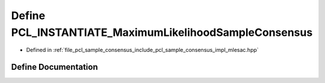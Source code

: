 .. _exhale_define_mlesac_8hpp_1a199a62459e88aad6194b9c3e6f7c561e:

Define PCL_INSTANTIATE_MaximumLikelihoodSampleConsensus
=======================================================

- Defined in :ref:`file_pcl_sample_consensus_include_pcl_sample_consensus_impl_mlesac.hpp`


Define Documentation
--------------------


.. doxygendefine:: PCL_INSTANTIATE_MaximumLikelihoodSampleConsensus
